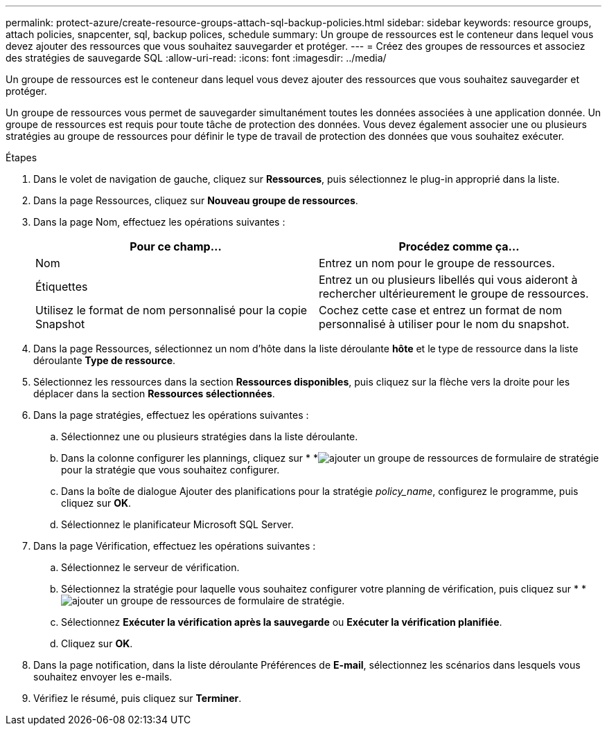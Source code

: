 ---
permalink: protect-azure/create-resource-groups-attach-sql-backup-policies.html 
sidebar: sidebar 
keywords: resource groups, attach policies, snapcenter, sql, backup polices, schedule 
summary: Un groupe de ressources est le conteneur dans lequel vous devez ajouter des ressources que vous souhaitez sauvegarder et protéger. 
---
= Créez des groupes de ressources et associez des stratégies de sauvegarde SQL
:allow-uri-read: 
:icons: font
:imagesdir: ../media/


[role="lead"]
Un groupe de ressources est le conteneur dans lequel vous devez ajouter des ressources que vous souhaitez sauvegarder et protéger.

Un groupe de ressources vous permet de sauvegarder simultanément toutes les données associées à une application donnée. Un groupe de ressources est requis pour toute tâche de protection des données. Vous devez également associer une ou plusieurs stratégies au groupe de ressources pour définir le type de travail de protection des données que vous souhaitez exécuter.

.Étapes
. Dans le volet de navigation de gauche, cliquez sur *Ressources*, puis sélectionnez le plug-in approprié dans la liste.
. Dans la page Ressources, cliquez sur *Nouveau groupe de ressources*.
. Dans la page Nom, effectuez les opérations suivantes :
+
|===
| Pour ce champ... | Procédez comme ça... 


 a| 
Nom
 a| 
Entrez un nom pour le groupe de ressources.



 a| 
Étiquettes
 a| 
Entrez un ou plusieurs libellés qui vous aideront à rechercher ultérieurement le groupe de ressources.



 a| 
Utilisez le format de nom personnalisé pour la copie Snapshot
 a| 
Cochez cette case et entrez un format de nom personnalisé à utiliser pour le nom du snapshot.

|===
. Dans la page Ressources, sélectionnez un nom d'hôte dans la liste déroulante *hôte* et le type de ressource dans la liste déroulante *Type de ressource*.
. Sélectionnez les ressources dans la section *Ressources disponibles*, puis cliquez sur la flèche vers la droite pour les déplacer dans la section *Ressources sélectionnées*.
. Dans la page stratégies, effectuez les opérations suivantes :
+
.. Sélectionnez une ou plusieurs stratégies dans la liste déroulante.
.. Dans la colonne configurer les plannings, cliquez sur * *image:../media/add_policy_from_resourcegroup.gif["ajouter un groupe de ressources de formulaire de stratégie"]pour la stratégie que vous souhaitez configurer.
.. Dans la boîte de dialogue Ajouter des planifications pour la stratégie _policy_name_, configurez le programme, puis cliquez sur *OK*.
.. Sélectionnez le planificateur Microsoft SQL Server.


. Dans la page Vérification, effectuez les opérations suivantes :
+
.. Sélectionnez le serveur de vérification.
.. Sélectionnez la stratégie pour laquelle vous souhaitez configurer votre planning de vérification, puis cliquez sur * *image:../media/add_policy_from_resourcegroup.gif["ajouter un groupe de ressources de formulaire de stratégie"].
.. Sélectionnez *Exécuter la vérification après la sauvegarde* ou *Exécuter la vérification planifiée*.
.. Cliquez sur *OK*.


. Dans la page notification, dans la liste déroulante Préférences de *E-mail*, sélectionnez les scénarios dans lesquels vous souhaitez envoyer les e-mails.
. Vérifiez le résumé, puis cliquez sur *Terminer*.

